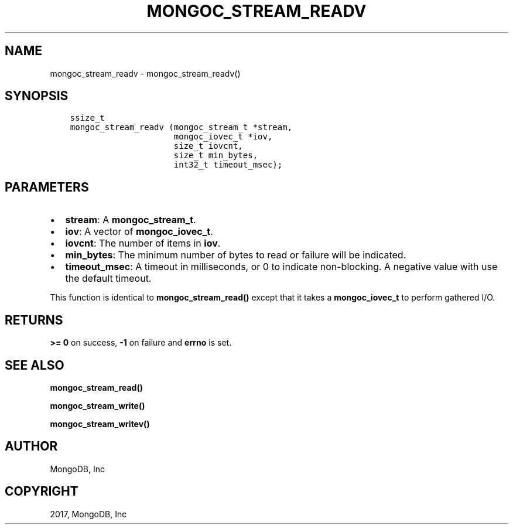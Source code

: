 .\" Man page generated from reStructuredText.
.
.TH "MONGOC_STREAM_READV" "3" "May 23, 2017" "1.6.3" "MongoDB C Driver"
.SH NAME
mongoc_stream_readv \- mongoc_stream_readv()
.
.nr rst2man-indent-level 0
.
.de1 rstReportMargin
\\$1 \\n[an-margin]
level \\n[rst2man-indent-level]
level margin: \\n[rst2man-indent\\n[rst2man-indent-level]]
-
\\n[rst2man-indent0]
\\n[rst2man-indent1]
\\n[rst2man-indent2]
..
.de1 INDENT
.\" .rstReportMargin pre:
. RS \\$1
. nr rst2man-indent\\n[rst2man-indent-level] \\n[an-margin]
. nr rst2man-indent-level +1
.\" .rstReportMargin post:
..
.de UNINDENT
. RE
.\" indent \\n[an-margin]
.\" old: \\n[rst2man-indent\\n[rst2man-indent-level]]
.nr rst2man-indent-level -1
.\" new: \\n[rst2man-indent\\n[rst2man-indent-level]]
.in \\n[rst2man-indent\\n[rst2man-indent-level]]u
..
.SH SYNOPSIS
.INDENT 0.0
.INDENT 3.5
.sp
.nf
.ft C
ssize_t
mongoc_stream_readv (mongoc_stream_t *stream,
                     mongoc_iovec_t *iov,
                     size_t iovcnt,
                     size_t min_bytes,
                     int32_t timeout_msec);
.ft P
.fi
.UNINDENT
.UNINDENT
.SH PARAMETERS
.INDENT 0.0
.IP \(bu 2
\fBstream\fP: A \fBmongoc_stream_t\fP\&.
.IP \(bu 2
\fBiov\fP: A vector of \fBmongoc_iovec_t\fP\&.
.IP \(bu 2
\fBiovcnt\fP: The number of items in \fBiov\fP\&.
.IP \(bu 2
\fBmin_bytes\fP: The minimum number of bytes to read or failure will be indicated.
.IP \(bu 2
\fBtimeout_msec\fP: A timeout in milliseconds, or 0 to indicate non\-blocking. A negative value with use the default timeout.
.UNINDENT
.sp
This function is identical to \fBmongoc_stream_read()\fP except that it takes a \fBmongoc_iovec_t\fP to perform gathered I/O.
.SH RETURNS
.sp
\fB>= 0\fP on success, \fB\-1\fP on failure and \fBerrno\fP is set.
.SH SEE ALSO
.sp
\fBmongoc_stream_read()\fP
.sp
\fBmongoc_stream_write()\fP
.sp
\fBmongoc_stream_writev()\fP
.SH AUTHOR
MongoDB, Inc
.SH COPYRIGHT
2017, MongoDB, Inc
.\" Generated by docutils manpage writer.
.
